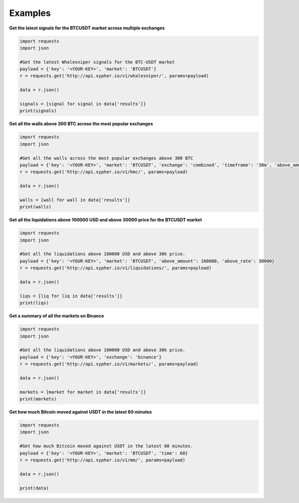 Examples
================================

**Get the latest signals for the BTCUSDT market across multiple exchanges**

.. code-block:: python

	import requests
	import json

	#Get the latest Whalesniper signals for the BTC-USDT market
	payload = {'key': '<YOUR-KEY>', 'market': 'BTCUSDT'}
	r = requests.get('http://api.xypher.io/v1/whalesniper/', params=payload)

	data = r.json()

	signals = [signal for signal in data['results']]
	print(signals)

	    


**Get all the walls above 300 BTC across the most popular exchanges**

.. code-block:: python

	import requests
	import json

	#Get all the walls across the most popular exchanges above 300 BTC
	payload = {'key': '<YOUR-KEY>', 'market': 'BTCUSDT', 'exchange': 'combined', 'timeframe': '30m', 'above_amount': 300}
	r = requests.get('http://api.xypher.io/v1/hmc/', params=payload)

	data = r.json()

	walls = [wall for wall in data['results']]
	print(walls)



	    

**Get all the liquidations above 100000 USD and above 30000 price for the BTCUSDT market**

.. code-block:: python

	import requests
	import json

	#Get all the liquidations above 100000 USD and above 30k price.
	payload = {'key': '<YOUR-KEY>', 'market': 'BTCUSDT', 'above_amount': 100000, 'above_rate': 30000}
	r = requests.get('http://api.xypher.io/v1/liquidations/', params=payload)

	data = r.json()

	liqs = [liq for liq in data['results']]
	print(liqs)


**Get a summary of all the markets on Binance**

.. code-block:: python

	import requests
	import json

	#Get all the liquidations above 100000 USD and above 30k price.
	payload = {'key': '<YOUR-KEY>', 'exchange': 'binance'}
	r = requests.get('http://api.xypher.io/v1/markets/', params=payload)

	data = r.json()

	markets = [market for market in data['results']]
	print(markets)

**Get how much Bitcoin moved against USDT in the latest 60 minutes**

.. code-block:: python

	import requests
	import json

	#Get how much Bitcoin moved against USDT in the latest 60 minutes.
	payload = {'key': '<YOUR-KEY>', 'market': 'BTCUSDT', 'time': 60}
	r = requests.get('http://api.xypher.io/v1/mm/', params=payload)

	data = r.json()

	print(data)


